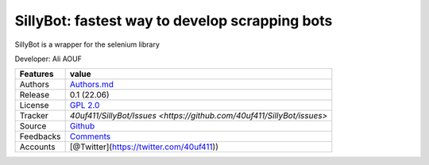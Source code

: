 SillyBot: fastest way to develop scrapping bots
===============================================

SillyBot is a wrapper for the selenium library

Developer: Ali AOUF

+-------------+-------------------------------------------------------------------------+
| Features    | value                                                                   |
+=============+=========================================================================+
| Authors     | `Authors.md <https://github.com/40uf411/SillyBot/master/AUTHORS.md>`__  |
+-------------+-------------------------------------------------------------------------+
| Release     | 0.1 (22.06)                                                             |
+-------------+-------------------------------------------------------------------------+
| License     | `GPL 2.0 <https://github.com/40uf411/SillyBot/master/LICENSE>`__        |
+-------------+-------------------------------------------------------------------------+
| Tracker     | `40uf411/SillyBot/Issues <https://github.com/40uf411/SillyBot/issues>`  |
+-------------+-------------------------------------------------------------------------+
| Source      | `Github <http://github.com/40uf411/SillyBot>`__                         |
+-------------+-------------------------------------------------------------------------+
| Feedbacks   | `Comments <https://github.com/40uf411/SillyBot/>`__                     |
+-------------+-------------------------------------------------------------------------+
| Accounts    | [@Twitter](https://twitter.com/40uf411))                                |
+-------------+-------------------------------------------------------------------------+
